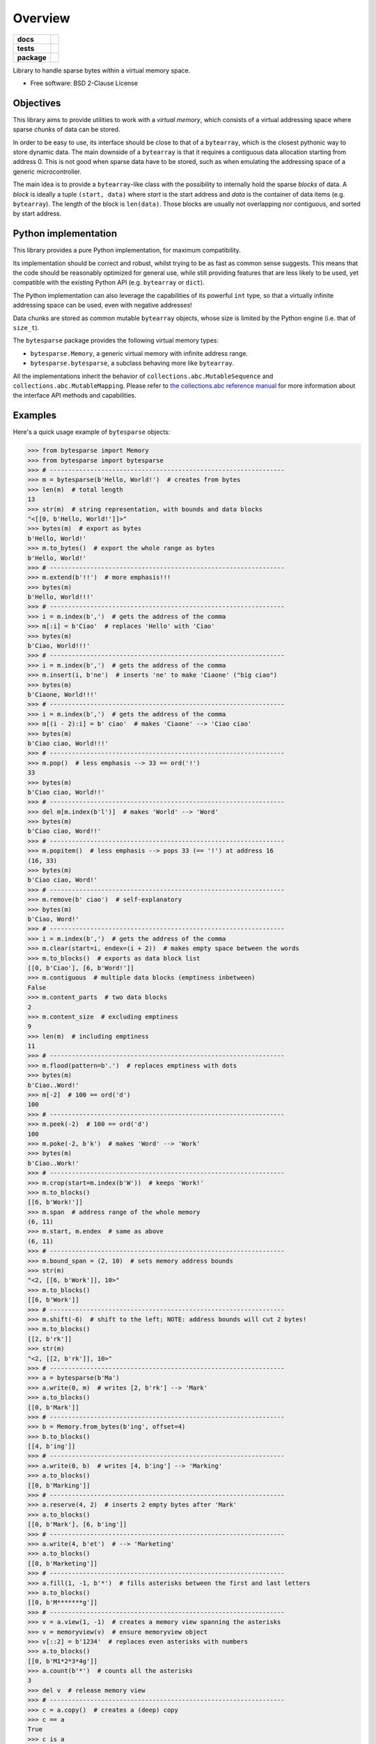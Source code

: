 ********
Overview
********

.. start-badges

.. list-table::
    :stub-columns: 1

    * - docs
      - |docs|
    * - tests
      - | |gh_actions|
        | |codecov|
    * - package
      - | |version| |wheel|
        | |supported-versions|
        | |supported-implementations|

.. |docs| image:: https://readthedocs.org/projects/bytesparse/badge/?style=flat
    :target: https://readthedocs.org/projects/bytesparse
    :alt: Documentation Status

.. |gh_actions| image:: https://github.com/TexZK/bytesparse/workflows/CI/badge.svg
    :alt: GitHub Actions Status
    :target: https://github.com/TexZK/bytesparse

.. |codecov| image:: https://codecov.io/gh/TexZK/bytesparse/branch/main/graphs/badge.svg?branch=main
    :alt: Coverage Status
    :target: https://codecov.io/github/TexZK/bytesparse

.. |version| image:: https://img.shields.io/pypi/v/bytesparse.svg
    :alt: PyPI Package latest release
    :target: https://pypi.org/project/bytesparse/

.. |wheel| image:: https://img.shields.io/pypi/wheel/bytesparse.svg
    :alt: PyPI Wheel
    :target: https://pypi.org/project/bytesparse/

.. |supported-versions| image:: https://img.shields.io/pypi/pyversions/bytesparse.svg
    :alt: Supported versions
    :target: https://pypi.org/project/bytesparse/

.. |supported-implementations| image:: https://img.shields.io/pypi/implementation/bytesparse.svg
    :alt: Supported implementations
    :target: https://pypi.org/project/bytesparse/

.. end-badges


Library to handle sparse bytes within a virtual memory space.

* Free software: BSD 2-Clause License


Objectives
==========

This library aims to provide utilities to work with a `virtual memory`, which
consists of a virtual addressing space where sparse `chunks` of data can be
stored.

In order to be easy to use, its interface should be close to that of a
``bytearray``, which is the closest pythonic way to store dynamic data.
The main downside of a ``bytearray`` is that it requires a contiguous data
allocation starting from address 0. This is not good when sparse data have to
be stored, such as when emulating the addressing space of a generic
microcontroller.

The main idea is to provide a ``bytearray``-like class with the possibility to
internally hold the sparse `blocks` of data.
A `block` is ideally a tuple ``(start, data)`` where `start` is the start
address and `data` is the container of data items (e.g. ``bytearray``).
The length of the block is ``len(data)``.
Those blocks are usually not overlapping nor contiguous, and sorted by start
address.


Python implementation
=====================

This library provides a pure Python implementation, for maximum compatibility.

Its implementation should be correct and robust, whilst trying to be as fast
as common sense suggests. This means that the code should be reasonably
optimized for general use, while still providing features that are less likely
to be used, yet compatible with the existing Python API (e.g. ``bytearray`` or
``dict``).

The Python implementation can also leverage the capabilities of its powerful
``int`` type, so that a virtually infinite addressing space can be used,
even with negative addresses!

Data chunks are stored as common mutable ``bytearray`` objects, whose size is
limited by the Python engine (i.e. that of ``size_t``).

The ``bytesparse`` package provides the following virtual memory types:

* ``bytesparse.Memory``, a generic virtual memory with infinite address range.
* ``bytesparse.bytesparse``, a subclass behaving more like ``bytearray``.

All the implementations inherit the behavior of
``collections.abc.MutableSequence`` and ``collections.abc.MutableMapping``.
Please refer to `the collections.abc reference manual
<https://docs.python.org/3/library/collections.abc.html>`_ for more information
about the interface API methods and capabilities.


Examples
========

Here's a quick usage example of ``bytesparse`` objects:

>>> from bytesparse import Memory
>>> from bytesparse import bytesparse
>>> # ----------------------------------------------------------------
>>> m = bytesparse(b'Hello, World!')  # creates from bytes
>>> len(m)  # total length
13
>>> str(m)  # string representation, with bounds and data blocks
"<[[0, b'Hello, World!']]>"
>>> bytes(m)  # export as bytes
b'Hello, World!'
>>> m.to_bytes()  # export the whole range as bytes
b'Hello, World!'
>>> # ----------------------------------------------------------------
>>> m.extend(b'!!')  # more emphasis!!!
>>> bytes(m)
b'Hello, World!!!'
>>> # ----------------------------------------------------------------
>>> i = m.index(b',')  # gets the address of the comma
>>> m[:i] = b'Ciao'  # replaces 'Hello' with 'Ciao'
>>> bytes(m)
b'Ciao, World!!!'
>>> # ----------------------------------------------------------------
>>> i = m.index(b',')  # gets the address of the comma
>>> m.insert(i, b'ne')  # inserts 'ne' to make 'Ciaone' ("big ciao")
>>> bytes(m)
b'Ciaone, World!!!'
>>> # ----------------------------------------------------------------
>>> i = m.index(b',')  # gets the address of the comma
>>> m[(i - 2):i] = b' ciao'  # makes 'Ciaone' --> 'Ciao ciao'
>>> bytes(m)
b'Ciao ciao, World!!!'
>>> # ----------------------------------------------------------------
>>> m.pop()  # less emphasis --> 33 == ord('!')
33
>>> bytes(m)
b'Ciao ciao, World!!'
>>> # ----------------------------------------------------------------
>>> del m[m.index(b'l')]  # makes 'World' --> 'Word'
>>> bytes(m)
b'Ciao ciao, Word!!'
>>> # ----------------------------------------------------------------
>>> m.popitem()  # less emphasis --> pops 33 (== '!') at address 16
(16, 33)
>>> bytes(m)
b'Ciao ciao, Word!'
>>> # ----------------------------------------------------------------
>>> m.remove(b' ciao')  # self-explanatory
>>> bytes(m)
b'Ciao, Word!'
>>> # ----------------------------------------------------------------
>>> i = m.index(b',')  # gets the address of the comma
>>> m.clear(start=i, endex=(i + 2))  # makes empty space between the words
>>> m.to_blocks()  # exports as data block list
[[0, b'Ciao'], [6, b'Word!']]
>>> m.contiguous  # multiple data blocks (emptiness inbetween)
False
>>> m.content_parts  # two data blocks
2
>>> m.content_size  # excluding emptiness
9
>>> len(m)  # including emptiness
11
>>> # ----------------------------------------------------------------
>>> m.flood(pattern=b'.')  # replaces emptiness with dots
>>> bytes(m)
b'Ciao..Word!'
>>> m[-2]  # 100 == ord('d')
100
>>> # ----------------------------------------------------------------
>>> m.peek(-2)  # 100 == ord('d')
100
>>> m.poke(-2, b'k')  # makes 'Word' --> 'Work'
>>> bytes(m)
b'Ciao..Work!'
>>> # ----------------------------------------------------------------
>>> m.crop(start=m.index(b'W'))  # keeps 'Work!'
>>> m.to_blocks()
[[6, b'Work!']]
>>> m.span  # address range of the whole memory
(6, 11)
>>> m.start, m.endex  # same as above
(6, 11)
>>> # ----------------------------------------------------------------
>>> m.bound_span = (2, 10)  # sets memory address bounds
>>> str(m)
"<2, [[6, b'Work']], 10>"
>>> m.to_blocks()
[[6, b'Work']]
>>> # ----------------------------------------------------------------
>>> m.shift(-6)  # shift to the left; NOTE: address bounds will cut 2 bytes!
>>> m.to_blocks()
[[2, b'rk']]
>>> str(m)
"<2, [[2, b'rk']], 10>"
>>> # ----------------------------------------------------------------
>>> a = bytesparse(b'Ma')
>>> a.write(0, m)  # writes [2, b'rk'] --> 'Mark'
>>> a.to_blocks()
[[0, b'Mark']]
>>> # ----------------------------------------------------------------
>>> b = Memory.from_bytes(b'ing', offset=4)
>>> b.to_blocks()
[[4, b'ing']]
>>> # ----------------------------------------------------------------
>>> a.write(0, b)  # writes [4, b'ing'] --> 'Marking'
>>> a.to_blocks()
[[0, b'Marking']]
>>> # ----------------------------------------------------------------
>>> a.reserve(4, 2)  # inserts 2 empty bytes after 'Mark'
>>> a.to_blocks()
[[0, b'Mark'], [6, b'ing']]
>>> # ----------------------------------------------------------------
>>> a.write(4, b'et')  # --> 'Marketing'
>>> a.to_blocks()
[[0, b'Marketing']]
>>> # ----------------------------------------------------------------
>>> a.fill(1, -1, b'*')  # fills asterisks between the first and last letters
>>> a.to_blocks()
[[0, b'M*******g']]
>>> # ----------------------------------------------------------------
>>> v = a.view(1, -1)  # creates a memory view spanning the asterisks
>>> v = memoryview(v)  # ensure memoryview object
>>> v[::2] = b'1234'  # replaces even asterisks with numbers
>>> a.to_blocks()
[[0, b'M1*2*3*4g']]
>>> a.count(b'*')  # counts all the asterisks
3
>>> del v  # release memory view
>>> # ----------------------------------------------------------------
>>> c = a.copy()  # creates a (deep) copy
>>> c == a
True
>>> c is a
False
>>> # ----------------------------------------------------------------
>>> del a[a.index(b'*')::2]  # deletes every other byte from the first asterisk
>>> a.to_blocks()
[[0, b'M1234']]
>>> # ----------------------------------------------------------------
>>> a.shift(3)  # move away from the trivial 0 index
>>> a.to_blocks()
[[3, b'M1234']]
>>> list(a.keys())
[3, 4, 5, 6, 7]
>>> list(a.values())
[77, 49, 50, 51, 52]
>>> list(a.items())
[(3, 77), (4, 49), (5, 50), (6, 51), (7, 52)]
>>> # ----------------------------------------------------------------
>>> c.to_blocks()  # remind
[[0, b'M1*2*3*4g']]
>>> c[2::2] = None  # clears (empties) every other byte from the first asterisk
>>> c.to_blocks()
[[0, b'M1'], [3, b'2'], [5, b'3'], [7, b'4']]
>>> list(c.intervals())  # list all the block ranges
[(0, 2), (3, 4), (5, 6), (7, 8)]
>>> list(c.gaps())  # list all the empty ranges
[(None, 0), (2, 3), (4, 5), (6, 7), (8, None)]
>>> # ----------------------------------------------------------------
>>> c.flood(pattern=b'xy')  # fill empty spaces
>>> c.to_blocks()
[[0, b'M1x2x3x4']]
>>> # ----------------------------------------------------------------
>>> t = c.cut(c.index(b'1'), c.index(b'3'))  # cut an inner slice
>>> t.to_blocks()
[[1, b'1x2x']]
>>> c.to_blocks()
[[0, b'M'], [5, b'3x4']]
>>> t.bound_span  # address bounds of the slice (automatically activated)
(1, 5)
>>> # ----------------------------------------------------------------
>>> k = bytesparse.from_blocks([[4, b'ABC'], [9, b'xy']], start=2, endex=15)  # bounded
>>> str(k)  # show summary
"<2, [[4, b'ABC'], [9, b'xy']], 15>"
>>> k.bound_span  # defined at creation
(2, 15)
>>> k.span  # superseded by bounds
(2, 15)
>>> k.content_span  # actual content span (min/max addresses)
(4, 11)
>>> len(k)  # superseded by bounds
13
>>> k.content_size  # actual content size
5
>>> # ----------------------------------------------------------------
>>> k.flood(pattern=b'.')  # floods between span
>>> k.to_blocks()
[[2, b'..ABC..xy....']]


Cython implementation
=====================

The library also provides an experimental `Cython` implementation. It tries to
mimic the same algorithms of the Python implementation, while leveraging the
speedup of compiled `C` code.

Please refer to the ``cbytesparse`` Python package for more details.


Background
==========

This library started as a spin-off of ``hexrec.blocks.Memory``.
That is based on a simple Python implementation using immutable objects (i.e.
``tuple`` and ``bytes``). While good enough to handle common hexadecimal files,
it is totally unsuited for dynamic/interactive environments, such as emulators,
IDEs, data editors, and so on.
Instead, ``bytesparse`` should be more flexible and faster, hopefully
suitable for generic usage.

While developing the Python implementation, why not also jump on the Cython
bandwagon, which permits even faster algorithms? Moreover, Cython itself is
an interesting intermediate language, which brings to the speed of C, whilst
being close enough to Python for the like.

Too bad, one great downside is that debugging Cython-compiled code is quite an
hassle -- that is why I debugged it in a crude way I cannot even mention, and
the reason why there must be dozens of bugs hidden around there, despite the
test suite :-) Moreover, the Cython implementation is still experimental, with
some features yet to be polished (e.g. reference counting).


Documentation
=============

For the full documentation, please refer to:

https://bytesparse.readthedocs.io/


Installation
============

From PyPI (might not be the latest version found on *github*):

.. code-block:: sh

    $ pip install bytesparse

From the source code root directory:

.. code-block:: sh

    $ pip install .


Development
===========

To run the all the tests:

.. code-block:: sh

    $ pip install tox
    $ tox
